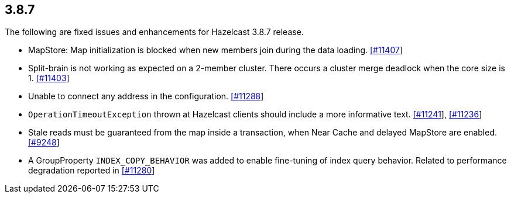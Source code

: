 
== 3.8.7

The following are fixed issues and enhancements for Hazelcast 3.8.7
release.

* MapStore: Map initialization is blocked when new members join during
the data loading.
https://github.com/hazelcast/hazelcast/issues/11407[[#11407]]
* Split-brain is not working as expected on a 2-member cluster. There
occurs a cluster merge deadlock when the core size is 1.
https://github.com/hazelcast/hazelcast/issues/11403[[#11403]]
* Unable to connect any address in the configuration.
https://github.com/hazelcast/hazelcast/issues/11288[[#11288]]
* `OperationTimeoutException` thrown at Hazelcast clients should include
a more informative text.
https://github.com/hazelcast/hazelcast/issues/11241[[#11241]],
https://github.com/hazelcast/hazelcast/issues/11236[[#11236]]
* Stale reads must be guaranteed from the map inside a transaction, when
Near Cache and delayed MapStore are enabled.
https://github.com/hazelcast/hazelcast/issues/9248[[#9248]]
* A GroupProperty `INDEX_COPY_BEHAVIOR` was added to enable fine-tuning
of index query behavior. Related to performance degradation reported in
https://github.com/hazelcast/hazelcast/issues/11280[[#11280]]
